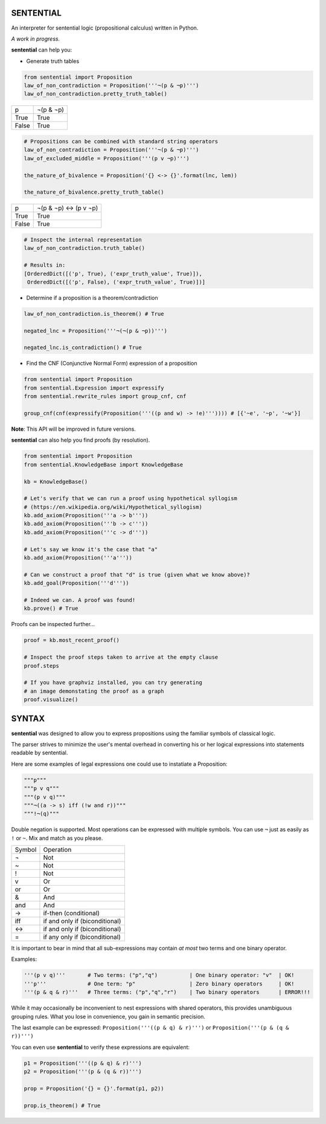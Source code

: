 SENTENTIAL
==========

.. image:: https://travis-ci.org/joedougherty/sentential.svg?branch=master
    :target: https://travis-ci.org/joedougherty/sentential

An interpreter for sentential logic (propositional calculus) written in Python.

*A work in progress.*



**sentential** can help you:

+ Generate truth tables

.. code-block:: python

    from sentential import Proposition
    law_of_non_contradiction = Proposition('''¬(p & ¬p)''')
    law_of_non_contradiction.pretty_truth_table()


+-------+-----------+
| p     | ¬(p & ¬p) |
+-------+-----------+
| True  | True      |
+-------+-----------+
| False | True      |
+-------+-----------+



.. code-block:: python

    # Propositions can be combined with standard string operators
    law_of_non_contradiction = Proposition('''¬(p & ¬p)''')
    law_of_excluded_middle = Proposition('''(p v ¬p)''')

    the_nature_of_bivalence = Proposition('{} <-> {}'.format(lnc, lem))

    the_nature_of_bivalence.pretty_truth_table()


+-------+------------------------+
| p     | ¬(p & ¬p) <-> (p v ¬p) |
+-------+------------------------+
| True  | True                   |
+-------+------------------------+
| False | True                   |
+-------+------------------------+

.. code-block:: python

    # Inspect the internal representation
    law_of_non_contradiction.truth_table()

    # Results in:
    [OrderedDict([('p', True), ('expr_truth_value', True)]),
     OrderedDict([('p', False), ('expr_truth_value', True)])]


+ Determine if a proposition is a theorem/contradiction

.. code-block:: python

    law_of_non_contradiction.is_theorem() # True

    negated_lnc = Proposition('''¬(¬(p & ¬p))''')

    negated_lnc.is_contradiction() # True


+ Find the CNF (Conjunctive Normal Form) expression of a proposition

.. code-block:: python
    
    from sentential import Proposition
    from sentential.Expression import expressify
    from sentential.rewrite_rules import group_cnf, cnf

    group_cnf(cnf(expressify(Proposition('''((p and w) -> !e)''')))) # [{'~e', '~p', '~w'}]

**Note**: This API will be improved in future versions.

**sentential** can also help you find proofs (by resolution).

.. code-block:: python
    
    from sentential import Proposition
    from sentential.KnowledgeBase import KnowledgeBase

    kb = KnowledgeBase()

    # Let's verify that we can run a proof using hypothetical syllogism 
    # (https://en.wikipedia.org/wiki/Hypothetical_syllogism)
    kb.add_axiom(Proposition('''a -> b'''))
    kb.add_axiom(Proposition('''b -> c'''))
    kb.add_axiom(Proposition('''c -> d'''))

    # Let's say we know it's the case that "a"
    kb.add_axiom(Proposition('''a'''))

    # Can we construct a proof that "d" is true (given what we know above)?
    kb.add_goal(Proposition('''d'''))

    # Indeed we can. A proof was found!
    kb.prove() # True

Proofs can be inspected further...

.. code-block:: python

    proof = kb.most_recent_proof()

    # Inspect the proof steps taken to arrive at the empty clause
    proof.steps

    # If you have graphviz installed, you can try generating
    # an image demonstating the proof as a graph
    proof.visualize()


.. image:: assets/generated_proof.png


SYNTAX
======

**sentential** was designed to allow you to express propositions using the familiar symbols of classical logic. 

The parser strives to minimize the user's mental overhead in converting his or her logical expressions into statements readable by sentential. 

Here are some examples of legal expressions one could use to instatiate a Proposition:

.. code-block:: python
    
    """p"""
    """p v q"""
    """(p v q)"""
    """¬((a -> s) iff (!w and r))"""
    """!¬(q)""" 

Double negation is supported. Most operations can be expressed with multiple symbols. You can use ``¬`` just as easily as ``!`` or ``~``. Mix and match as you please.

+--------+--------------------------------+
| Symbol | Operation                      |
+--------+--------------------------------+
| ¬      | Not                            |
+--------+--------------------------------+
| ~      | Not                            |
+--------+--------------------------------+
| !      | Not                            |
+--------+--------------------------------+
| v      | Or                             |
+--------+--------------------------------+
| or     | Or                             |
+--------+--------------------------------+
| &      | And                            |
+--------+--------------------------------+
| and    | And                            |
+--------+--------------------------------+
| ->     | if-then (conditional)          |
+--------+--------------------------------+
| iff    | if and only if (biconditional) |
+--------+--------------------------------+
| <->    | if and only if (biconditional) |
+--------+--------------------------------+
| =      | if any only if (biconditional) |
+--------+--------------------------------+

It is important to bear in mind that all sub-expressions may contain *at most* two terms and one binary operator.

Examples:

.. code-block:: python

    '''(p v q)'''       # Two terms: ("p","q")          | One binary operator: "v"  | OK!
    '''p'''             # One term: "p"                 | Zero binary operators     | OK!
    '''(p & q & r)'''   # Three terms: ("p","q","r")    | Two binary operators      | ERROR!!!

While it may occasionally be inconvenient to nest expressions with shared operators, this provides unambiguous grouping rules. What you lose in convenience, you gain in semantic precision.

The last example can be expressed: ``Proposition('''((p & q) & r)''')`` or ``Proposition('''(p & (q & r))''')``

You can even use **sentential** to verify these expressions are equivalent:

.. code-block:: python

    p1 = Proposition('''((p & q) & r)''')
    p2 = Proposition('''(p & (q & r))''')

    prop = Proposition('{} = {}'.format(p1, p2))

    prop.is_theorem() # True

